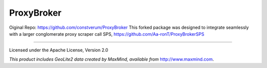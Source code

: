 ProxyBroker
===========

Oiginal Repo: https://github.com/constverum/ProxyBroker
This forked package was designed to integrate seamlessly with a larger conglomerate
proxy scraper call SPS, https://github.com/Aa-ronT/ProxyBrokerSPS

-------

Licensed under the Apache License, Version 2.0

*This product includes GeoLite2 data created by MaxMind, available from* `http://www.maxmind.com <http://www.maxmind.com>`_.
